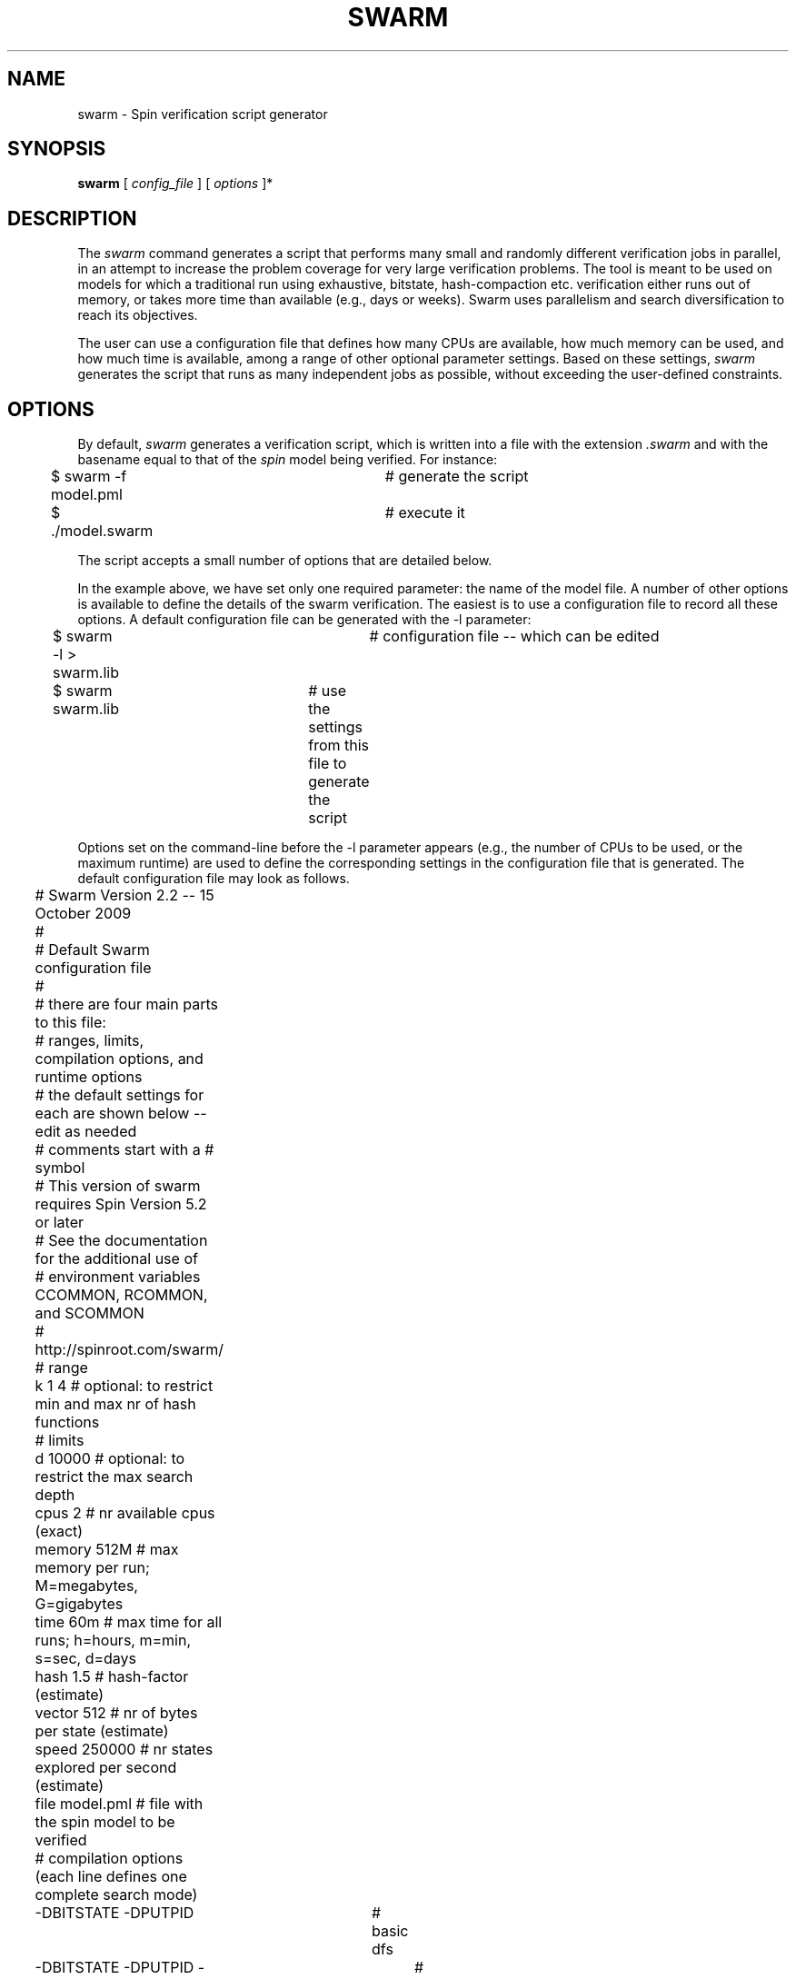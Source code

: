 .TH SWARM 1 03/27/10
.UC
.SH NAME
swarm \- Spin verification script generator
.SH SYNOPSIS
.B swarm
[
.I "config_file"
] [
.I options
]*
.SH DESCRIPTION
The
.I swarm
command generates a script that performs many small and randomly different
verification jobs in parallel, in an attempt to increase the problem coverage
for very large verification problems.
The tool is meant to be used on models for which a traditional run
using exhaustive, bitstate, hash-compaction etc. verification either runs out
of memory, or takes more time than available (e.g., days or weeks).
Swarm uses parallelism and search diversification to reach its objectives.
.PP
The user can use a configuration file that defines
how many CPUs are available, how much memory can be used, and how much time
is available, among a range of other optional parameter settings.
Based on these settings,
.IR swarm
generates the script that runs as many independent jobs as possible,
without exceeding the user-defined constraints.

.SH OPTIONS
By default,
.IR swarm
generates a verification script,
which is written into a file with the extension \fI.swarm\fR and with
the basename equal to that of the
.IR spin
model being verified.
For instance:
.nf

	$ swarm -f model.pml	# generate the script
	$ ./model.swarm		# execute it

.fi
The script accepts a small number of options that are detailed below.
.sp
In the example above, we have set only one required parameter: the name of the
model file.  A number of other options is available to define the details of the swarm
verification. The easiest is to use a configuration file to record all these options.
A default configuration file can be generated with the \-l parameter:
.nf

	$ swarm -l > swarm.lib	# configuration file -- which can be edited
	$ swarm swarm.lib	# use the settings from this file to generate the script

.fi
Options set on the command-line before the \-l parameter appears
(e.g., the number of CPUs to be used,
or the maximum runtime) are used to define the corresponding settings in the
configuration file that is generated.
.Sp
The default configuration file may look as follows.
.nf

	# Swarm Version 2.2 -- 15 October 2009
	#
	# Default Swarm configuration file
	#
	# there are four main parts to this file:
	#       ranges, limits, compilation options, and runtime options
	# the default settings for each are shown below -- edit as needed
	# comments start with a # symbol
	# This version of swarm requires Spin Version 5.2 or later
	
	# See the documentation for the additional use of
	# environment variables CCOMMON, RCOMMON, and SCOMMON
	# http://spinroot.com/swarm/
	
	# range
	k       1       4       # optional: to restrict min and max nr of hash functions
	
	# limits
	d       10000           # optional: to restrict the max search depth
	cpus    2               # nr available cpus (exact)
	memory  512M            # max memory per run; M=megabytes, G=gigabytes
	time    60m             # max time for all runs; h=hours, m=min, s=sec, d=days
	hash    1.5             # hash-factor (estimate)
	vector  512             # nr of bytes per state (estimate)
	speed   250000          # nr states explored per second (estimate)
	file    model.pml       # file with the spin model to be verified
	
	# compilation options (each line defines one complete search mode)

	-DBITSTATE -DPUTPID		# basic dfs
	-DBITSTATE -DPUTPID -DREVERSE	# reversed process ordering
	-DBITSTATE -DPUTPID -DT_REVERSE	# reversed transition ordering
	-DBITSTATE -DPUTPID -DREVERSE -DT_REVERSE	# both

	-DBITSTATE -DPUTPID -DP_RAND -DT_RAND	# same series with randomization
	-DBITSTATE -DPUTPID -DP_RAND -DT_RAND -DT_REVERSE
	-DBITSTATE -DPUTPID -DP_RAND -DT_RAND -DREVERSE
	-DBITSTATE -DPUTPID -DP_RAND -DT_RAND -DREVERSE -DT_REVERSE

	-DBITSTATE -DPUTPID -DBCS	# with bounded context switching
	-DBITSTATE -DPUTPID -DBCS -DREVERSE
	-DBITSTATE -DPUTPID -DBCS -DT_REVERSE
	-DBITSTATE -DPUTPID -DBCS -DREVERSE -DT_REVERSE

	# runtime options (one line)
	-c1 -x -n

.fi
Remote executions can be defined by prefixing the number of available cpus
in the configuration file with a machine name. For instance:
.nf

	cpus	3	nada:4	niks:5

.fi
defines that 3 local cpus can be used, 4 cpus on the machine nada, and
5 additional cpus on the machine niks. It is assumed that connections
are setup that allow for password-less ssh access to all named machines.
.PP
Some (though not all) options can be set on the command line. Options are
used in the order in which they are encountered. This means that command line
options can be used to override settings in a configuration file or vice
versa, if both are used.
The following command line options are recognized:
.TP
.B file
read configuration parameters from
.IR file .
.TP
.B \-b\fIN\fR
sets the number of bytes per state to N (default \-b512).
.TP
.B \-c\fIN\fR
sets the number of cpus available to N (default \-c2).
.TP
.B \-d\fIN\fR
sets the maximum search depth to N (default \-d10000).
.TP
.B \-e
allow for early termination when at least one trail file was written.
.TP
.B \-f \fImodel.pml\fR
specifies the name of the file with the
.IR spin
model to be verified.
.TP
.B \-h\fIN\fR
sets the estimated hash-factor (default -h4).
.TP
.B \-l
write a default configuration file to stdout.
.TP
.B \-m\fIN\fR
sets the maximum amount of memory to use per run to N, with optional
suffix M or G, (default \-m512M).
.TP
.B \-n\fIN\fR
sets the seed value for the random number generated to N (default \-n123).
.TP
.B \-s\fIN\fR
sets the number of states stored per second to N (default \-s250000).
.TP
.B \-t\fIN\fR
sets the number of hours available for all runs combined to N (default \-t1).
.TP
.B \-u\fIN\fR
sets the minimum search depth to be used to N (default \-u128).
.TP
.B \-v
verbose mode.
.TP
.B \-V
print
.IR swarm
version number and exit.
.sp
The shell variable CCOMMON can be used to define standard compile time
directives that should be used for all runs (the default setting is
CCOMMON="-O2 -DSAFETY").
The shell variable RCOMMON can be used to define run time parameters that
should be used for all runs (the default is RCOMMON="").
Shell variable SCOMMON, finally, can be used to define additional run time
parameters for Spin itself for model generation (e.g., -m or -D...).
.SH EXAMPLES
A typical run of
.IR swarm
looks as follows (assuming the verification model in
.IR model.pml ).
.nf

	$ swarm config_file
	swarm: 95 runs, avg time per cpu 3599.5 sec
	$ ./model.swarm

.fi
Without a config file, with the
.IR spin
model in file
.IR model.pml ,
and executing on
a quad-core machine with 16 GB of memory, with a time-bound of 2 hours for the
verification:
.nf

	$ swarm -c4 -m16G -t2 -f model.pml	# note -m16G not -m166
	swarm: 63 runs, avg time per cpu 7199.9 sec
	swarm: script written to model.swarm
	$ ./model.swarm

.fi
When executed, the verification script will create four additional shell scripts,
which by default are named script0 .. script3, one for each available cpu core,
and populates each script with the required commands.
Before executing those commands, the main script calls
.IR spin
to generate pan.c and related files, and compiles them for a range of
different search methods. The execution of a script either stops when an error
trail is found, or when the time limit is reached. By default, swarm assumes
that states are analyzed at an average rate of 250,000 states per second. If
this estimate is too high, the execution of the script will take
proportionally more time than planned, if the estimate is too low then it will
take less time. Once the rate is known (which if important can easily be
determined with a small separate run in bitstate mode), it can be specified on
the command line to improve accuracy. For instance, if the verification is
known to execute at a rate of 100,000 states per second, the last
.IR swarm
command can be made more precise, as:
.nf

	$ swarm -c4 -m16G -t2 -s100000 -f model.pml
	swarm: 57 runs, avg time per cpu 7199.9 sec
	swarm: script written to model.swarm

.fi
Other default settings that can affect the accuracy of the runtime estimates
used by
.IR swarm
in generating the script include the hash-factor (the \-h parameter or the
.IR hash
field in a configuration file).
.sp
The verification script can recognize the following three parameters when invoked:
.IR prep ,
.IR exec ,
and
.IR base \fIname\fR.
Assuming that the script is stored in an executable file called
.IR model.swarn :
.nf

	$ ./model.swarm base xsw	# change basename to be used for subsidiary scripts

.fi
This makes the script use xsw0, ..., xswN for the subsidiary script names,
instead of the default script0, ..., scriptN.
.nf

	$ ./model.swarm prep		# perform setup only

.fi
performs the compilation of all required executables, and generates all the
subsidiary execution scripts required (one per cpu used), but does not perform
the actual execution of those scripts.
.nf

	$ ./model.swarm exec		# perform execution, but no setup

.fi
performs the execution of all scripts, assuming the setup was done
before, including the execution of all scripts to be executed remotely
(they are copied to the remote machines with
.IR scp(1)
in the
.IR prep
phase.
The
.IR prep
and
.IR base
parameters can be used in combination, but it is not useful to use
.IR base
in combination with
.IR exec .
.SH SOURCE
http://www.spinroot.com/swarm/swarm*.tar
.SH BUGS
bugs@spinroot.com
.SH SEE ALSO
.IR spin(1) ,
.IR ssh(1) ,
.IR scp(1)
